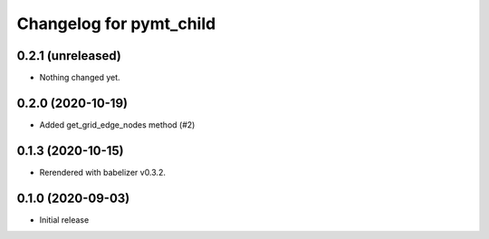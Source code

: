 Changelog for pymt_child
========================

0.2.1 (unreleased)
------------------

- Nothing changed yet.


0.2.0 (2020-10-19)
------------------

- Added get_grid_edge_nodes method (#2)


0.1.3 (2020-10-15)
------------------

- Rerendered with babelizer v0.3.2.

0.1.0 (2020-09-03)
------------------

- Initial release

